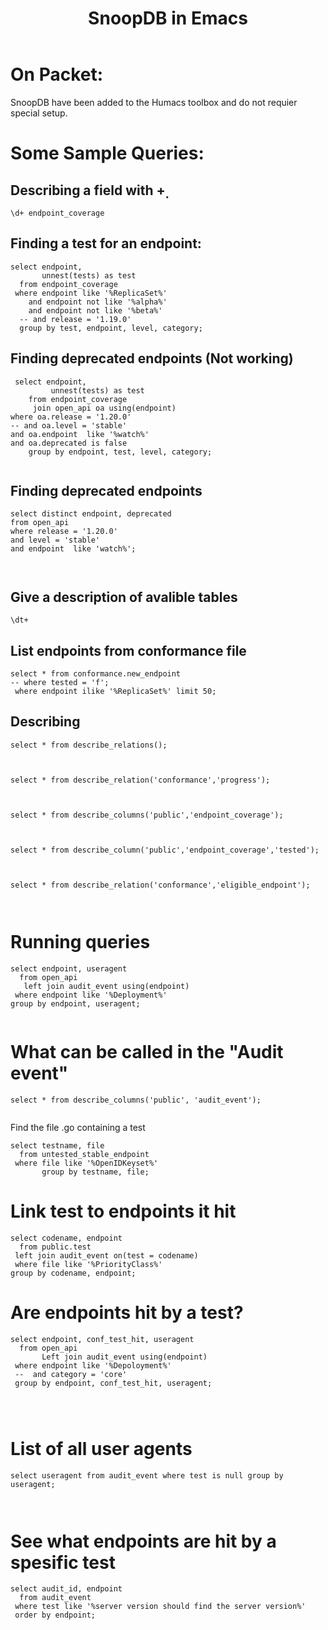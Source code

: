 
#+Title: SnoopDB in Emacs

* On Packet:
  SnoopDB have been added to the Humacs toolbox and do not requier special setup.

* Some Sample Queries:
**  Describing a field with \d+

 #+BEGIN_SRC sql-mode
\d+ endpoint_coverage
 #+END_SRC



** Finding a test for an endpoint:
 #+begin_src sql-mode
   select endpoint,
          unnest(tests) as test
     from endpoint_coverage
    where endpoint like '%ReplicaSet%'
       and endpoint not like '%alpha%'
       and endpoint not like '%beta%'
     -- and release = '1.19.0'
     group by test, endpoint, level, category;
#+end_src

#+RESULTS:
#+begin_SRC example
                  endpoint                  |                                                                              test
--------------------------------------------+----------------------------------------------------------------------------------------------------------------------------------------------------------------
 listAppsV1NamespacedReplicaSet             |
 listAppsV1NamespacedReplicaSet             | [sig-api-machinery] AdmissionWebhook [Privileged:ClusterAdmin] listing mutating webhooks should work [Conformance]
 listAppsV1NamespacedReplicaSet             | [sig-api-machinery] AdmissionWebhook [Privileged:ClusterAdmin] listing validating webhooks should work [Conformance]
 listAppsV1NamespacedReplicaSet             | [sig-api-machinery] AdmissionWebhook [Privileged:ClusterAdmin] patching/updating a mutating webhook should work [Conformance]
 listAppsV1NamespacedReplicaSet             | [sig-api-machinery] AdmissionWebhook [Privileged:ClusterAdmin] patching/updating a validating webhook should work [Conformance]
 listAppsV1NamespacedReplicaSet             | [sig-api-machinery] AdmissionWebhook [Privileged:ClusterAdmin] should be able to deny attaching pod [Conformance]
 listAppsV1NamespacedReplicaSet             | [sig-api-machinery] AdmissionWebhook [Privileged:ClusterAdmin] should be able to deny custom resource creation, update and deletion [Conformance]
 listAppsV1NamespacedReplicaSet             | [sig-api-machinery] AdmissionWebhook [Privileged:ClusterAdmin] should be able to deny pod and configmap creation [Conformance]
 listAppsV1NamespacedReplicaSet             | [sig-api-machinery] AdmissionWebhook [Privileged:ClusterAdmin] should deny crd creation [Conformance]
 listAppsV1NamespacedReplicaSet             | [sig-api-machinery] AdmissionWebhook [Privileged:ClusterAdmin] should honor timeout [Conformance]
 listAppsV1NamespacedReplicaSet             | [sig-api-machinery] AdmissionWebhook [Privileged:ClusterAdmin] should include webhook resources in discovery documents [Conformance]
 listAppsV1NamespacedReplicaSet             | [sig-api-machinery] AdmissionWebhook [Privileged:ClusterAdmin] should mutate configmap [Conformance]
 listAppsV1NamespacedReplicaSet             | [sig-api-machinery] AdmissionWebhook [Privileged:ClusterAdmin] should mutate custom resource [Conformance]
 listAppsV1NamespacedReplicaSet             | [sig-api-machinery] AdmissionWebhook [Privileged:ClusterAdmin] should mutate custom resource with different stored version [Conformance]
 listAppsV1NamespacedReplicaSet             | [sig-api-machinery] AdmissionWebhook [Privileged:ClusterAdmin] should mutate custom resource with pruning [Conformance]
 listAppsV1NamespacedReplicaSet             | [sig-api-machinery] AdmissionWebhook [Privileged:ClusterAdmin] should mutate pod and apply defaults after mutation [Conformance]
 listAppsV1NamespacedReplicaSet             | [sig-api-machinery] AdmissionWebhook [Privileged:ClusterAdmin] should not be able to mutate or prevent deletion of webhook configuration objects [Conformance]
 listAppsV1NamespacedReplicaSet             | [sig-api-machinery] AdmissionWebhook [Privileged:ClusterAdmin] should unconditionally reject operations on fail closed webhook [Conformance]
 listAppsV1NamespacedReplicaSet             | [sig-api-machinery] Aggregator Should be able to support the 1.17 Sample API Server using the current Aggregator [Conformance]
 listAppsV1NamespacedReplicaSet             | [sig-api-machinery] CustomResourceConversionWebhook [Privileged:ClusterAdmin] should be able to convert a non homogeneous list of CRs [Conformance]
 listAppsV1NamespacedReplicaSet             | [sig-api-machinery] CustomResourceConversionWebhook [Privileged:ClusterAdmin] should be able to convert from CR v1 to CR v2 [Conformance]
 listAppsV1NamespacedReplicaSet             | [sig-api-machinery] Garbage collector should delete RS created by deployment when not orphaning [Conformance]
 listAppsV1NamespacedReplicaSet             | [sig-api-machinery] Garbage collector should orphan RS created by deployment when deleteOptions.PropagationPolicy is Orphan [Conformance]
 readAppsV1NamespacedReplicaSet             | [sig-api-machinery] Garbage collector should orphan RS created by deployment when deleteOptions.PropagationPolicy is Orphan [Conformance]
 createAppsV1NamespacedReplicaSet           | [sig-api-machinery] ResourceQuota should create a ResourceQuota and capture the life of a replica set. [Conformance]
 deleteAppsV1NamespacedReplicaSet           | [sig-api-machinery] ResourceQuota should create a ResourceQuota and capture the life of a replica set. [Conformance]
 listAppsV1NamespacedReplicaSet             | [sig-apps] Deployment deployment reaping should cascade to its replica sets and pods
 createAppsV1NamespacedReplicaSet           | [sig-apps] Deployment deployment should delete old replica sets [Conformance]
 listAppsV1NamespacedReplicaSet             | [sig-apps] Deployment deployment should delete old replica sets [Conformance]
 listAppsV1NamespacedReplicaSet             | [sig-apps] Deployment Deployment should have a working scale subresource [Conformance]
 listAppsV1NamespacedReplicaSet             | [sig-apps] Deployment deployment should support proportional scaling [Conformance]
 readAppsV1NamespacedReplicaSet             | [sig-apps] Deployment deployment should support proportional scaling [Conformance]
 createAppsV1NamespacedReplicaSet           | [sig-apps] Deployment deployment should support rollover [Conformance]
 listAppsV1NamespacedReplicaSet             | [sig-apps] Deployment deployment should support rollover [Conformance]
 readAppsV1NamespacedReplicaSet             | [sig-apps] Deployment deployment should support rollover [Conformance]
 listAppsV1NamespacedReplicaSet             | [sig-apps] Deployment iterative rollouts should eventually progress
 listAppsV1NamespacedReplicaSet             | [sig-apps] Deployment RecreateDeployment should delete old pods and create new ones [Conformance]
 createAppsV1NamespacedReplicaSet           | [sig-apps] Deployment RollingUpdateDeployment should delete old pods and create new ones [Conformance]
 listAppsV1NamespacedReplicaSet             | [sig-apps] Deployment RollingUpdateDeployment should delete old pods and create new ones [Conformance]
 listAppsV1NamespacedReplicaSet             | [sig-apps] Deployment should not disrupt a cloud load-balancer's connectivity during rollout
 listAppsV1NamespacedReplicaSet             | [sig-apps] Deployment should run the lifecycle of a Deployment [Conformance]
 listAppsV1NamespacedReplicaSet             | [sig-apps] Deployment test Deployment ReplicaSet orphaning and adoption regarding controllerRef
 createAppsV1NamespacedReplicaSet           | [sig-apps] DisruptionController evictions: enough pods, replicaSet, percentage => should allow an eviction
 createAppsV1NamespacedReplicaSet           | [sig-apps] DisruptionController evictions: maxUnavailable allow single eviction, percentage => should allow an eviction
 createAppsV1NamespacedReplicaSet           | [sig-apps] DisruptionController should block an eviction until the PDB is updated to allow it
 createAppsV1NamespacedReplicaSet           | [sig-apps] ReplicaSet ReplicaSet Replace and Patch tests
 patchAppsV1NamespacedReplicaSet            | [sig-apps] ReplicaSet ReplicaSet Replace and Patch tests
 readAppsV1NamespacedReplicaSet             | [sig-apps] ReplicaSet ReplicaSet Replace and Patch tests
 replaceAppsV1NamespacedReplicaSet          | [sig-apps] ReplicaSet ReplicaSet Replace and Patch tests
 createAppsV1NamespacedReplicaSet           | [sig-apps] ReplicaSet Replicaset should have a working scale subresource [Conformance]
 patchAppsV1NamespacedReplicaSetScale       | [sig-apps] ReplicaSet Replicaset should have a working scale subresource [Conformance]
 readAppsV1NamespacedReplicaSet             | [sig-apps] ReplicaSet Replicaset should have a working scale subresource [Conformance]
 readAppsV1NamespacedReplicaSetScale        | [sig-apps] ReplicaSet Replicaset should have a working scale subresource [Conformance]
 replaceAppsV1NamespacedReplicaSetScale     | [sig-apps] ReplicaSet Replicaset should have a working scale subresource [Conformance]
 createAppsV1NamespacedReplicaSet           | [sig-apps] ReplicaSet should adopt matching pods on creation and release no longer matching pods [Conformance]
 createAppsV1NamespacedReplicaSet           | [sig-apps] ReplicaSet should serve a basic image on each replica with a private image
 createAppsV1NamespacedReplicaSet           | [sig-apps] ReplicaSet should serve a basic image on each replica with a public image  [Conformance]
 createAppsV1NamespacedReplicaSet           | [sig-apps] ReplicaSet should surface a failure condition on a common issue like exceeded quota
 readAppsV1NamespacedReplicaSet             | [sig-apps] ReplicaSet should surface a failure condition on a common issue like exceeded quota
 replaceAppsV1NamespacedReplicaSet          | [sig-apps] ReplicaSet should surface a failure condition on a common issue like exceeded quota
 createAppsV1NamespacedReplicaSet           | [sig-scheduling] SchedulerPreemption [Serial] PreemptionExecutionPath runs ReplicaSets to verify preemption running path [Conformance]
 readAppsV1NamespacedReplicaSet             | [sig-scheduling] SchedulerPreemption [Serial] PreemptionExecutionPath runs ReplicaSets to verify preemption running path [Conformance]
 listAppsV1NamespacedReplicaSet             | [sig-storage] Mounted volume expand Should verify mounted devices can be resized
 createAppsV1NamespacedReplicaSet           |
 deleteAppsV1CollectionNamespacedReplicaSet |
 deleteAppsV1NamespacedReplicaSet           |
 listAppsV1NamespacedReplicaSet             |
 listAppsV1ReplicaSetForAllNamespaces       |
 patchAppsV1NamespacedReplicaSet            |
 patchAppsV1NamespacedReplicaSetScale       |
 patchAppsV1NamespacedReplicaSetStatus      |
 readAppsV1NamespacedReplicaSet             |
 readAppsV1NamespacedReplicaSetScale        |
 readAppsV1NamespacedReplicaSetStatus       |
 replaceAppsV1NamespacedReplicaSet          |
 replaceAppsV1NamespacedReplicaSetScale     |
 replaceAppsV1NamespacedReplicaSetStatus    |
 watchAppsV1NamespacedReplicaSet            |
 watchAppsV1NamespacedReplicaSetList        |
 watchAppsV1ReplicaSetListForAllNamespaces  |
(80 rows)

#+end_SRC






** Finding deprecated endpoints (Not working)


 #+begin_src sql-mode
 select endpoint,
         unnest(tests) as test
    from endpoint_coverage
     join open_api oa using(endpoint)
where oa.release = '1.20.0'
-- and oa.level = 'stable'
and oa.endpoint  like '%watch%'
and oa.deprecated is false
    group by endpoint, test, level, category;

#+end_src



** Finding deprecated endpoints
   
#+BEGIN_SRC sql-mode
select distinct endpoint, deprecated
from open_api
where release = '1.20.0'
and level = 'stable'
and endpoint  like 'watch%';


#+END_SRC




** Give a description of avalible tables
#+BEGIN_SRC sql-mode
\dt+
#+END_SRC

#+RESULTS:
#+begin_SRC example
                                              List of relations
 Schema |    Name     | Type  |  Owner   |  Size   |                       Description
--------+-------------+-------+----------+---------+----------------------------------------------------------
 public | audit_event | table | apisnoop | 867 MB  | every event from an e2e test run, or multiple test runs.
 public | open_api    | table | apisnoop | 5080 kB | endpoint details from openAPI spec
(2 rows)

#+end_SRC


** List endpoints from conformance file

#+begin_src sql-mode
select * from conformance.new_endpoint
-- where tested = 'f';
 where endpoint ilike '%ReplicaSet%' limit 50;
#+end_src

#+RESULTS:
#+begin_SRC example
                  endpoint                  | release | tested
--------------------------------------------+---------+--------
 replaceAppsV1NamespacedReplicaSetStatus    | 1.9.0   | f
 deleteAppsV1CollectionNamespacedReplicaSet | 1.9.0   | f
 listAppsV1ReplicaSetForAllNamespaces       | 1.9.0   | f
 patchAppsV1NamespacedReplicaSet            | 1.9.0   | f
 patchAppsV1NamespacedReplicaSetStatus      | 1.9.0   | f
 readAppsV1NamespacedReplicaSetStatus       | 1.9.0   | f
 replaceAppsV1NamespacedReplicaSet          | 1.9.0   | f
 createAppsV1NamespacedReplicaSet           | 1.9.0   | t
 readAppsV1NamespacedReplicaSet             | 1.9.0   | t
 deleteAppsV1NamespacedReplicaSet           | 1.9.0   | t
 listAppsV1NamespacedReplicaSet             | 1.9.0   | t
 readAppsV1NamespacedReplicaSetScale        | 1.9.0   | t
 replaceAppsV1NamespacedReplicaSetScale     | 1.9.0   | t
 patchAppsV1NamespacedReplicaSetScale       | 1.9.0   | t
(14 rows)

#+end_SRC



** Describing
#+begin_src sql-mode
select * from describe_relations();


#+end_src




#+begin_src sql-mode
select * from describe_relation('conformance','progress');


#+end_src



#+begin_src sql-mode
select * from describe_columns('public','endpoint_coverage');


#+end_src




#+begin_src sql-mode
select * from describe_column('public','endpoint_coverage','tested');


#+end_src



#+begin_src sql-mode
select * from describe_relation('conformance','eligible_endpoint');


#+end_src




* Running queries

#+begin_src sql-mode
  select endpoint, useragent
    from open_api
     left join audit_event using(endpoint)
   where endpoint like '%Deployment%'
  group by endpoint, useragent;

#+end_src

#+RESULTS:
#+begin_SRC example
                          endpoint                           |                                                                                                      useragent
-------------------------------------------------------------+---------------------------------------------------------------------------------------------------------------------------------------------------------------------------------------------------------------------
 createAppsV1beta1NamespacedDeployment                       |
 createAppsV1beta1NamespacedDeploymentRollback               |
 createAppsV1beta1NamespacedDeploymentRollbackRollback       |
 createAppsV1beta2NamespacedDeployment                       |
 createAppsV1NamespacedDeployment                            | e2e.test/v1.21.0 (linux/amd64) kubernetes/5901225 -- [sig-api-machinery] AdmissionWebhook [Privileged:ClusterAdmin] listing mutating webhooks should work [Conformance]
 createAppsV1NamespacedDeployment                            | e2e.test/v1.21.0 (linux/amd64) kubernetes/5901225 -- [sig-api-machinery] AdmissionWebhook [Privileged:ClusterAdmin] listing validating webhooks should work [Conformance]
 createAppsV1NamespacedDeployment                            | e2e.test/v1.21.0 (linux/amd64) kubernetes/5901225 -- [sig-api-machinery] AdmissionWebhook [Privileged:ClusterAdmin] patching/updating a mutating webhook should work [Conformance]
 createAppsV1NamespacedDeployment                            | e2e.test/v1.21.0 (linux/amd64) kubernetes/5901225 -- [sig-api-machinery] AdmissionWebhook [Privileged:ClusterAdmin] patching/updating a validating webhook should work [Conformance]
 createAppsV1NamespacedDeployment                            | e2e.test/v1.21.0 (linux/amd64) kubernetes/5901225 -- [sig-api-machinery] AdmissionWebhook [Privileged:ClusterAdmin] should be able to deny attaching pod [Conformance]
 createAppsV1NamespacedDeployment                            | e2e.test/v1.21.0 (linux/amd64) kubernetes/5901225 -- [sig-api-machinery] AdmissionWebhook [Privileged:ClusterAdmin] should be able to deny custom resource creation, update and deletion [Conformance]
 createAppsV1NamespacedDeployment                            | e2e.test/v1.21.0 (linux/amd64) kubernetes/5901225 -- [sig-api-machinery] AdmissionWebhook [Privileged:ClusterAdmin] should be able to deny pod and configmap creation [Conformance]
 createAppsV1NamespacedDeployment                            | e2e.test/v1.21.0 (linux/amd64) kubernetes/5901225 -- [sig-api-machinery] AdmissionWebhook [Privileged:ClusterAdmin] should deny crd creation [Conformance]
 createAppsV1NamespacedDeployment                            | e2e.test/v1.21.0 (linux/amd64) kubernetes/5901225 -- [sig-api-machinery] AdmissionWebhook [Privileged:ClusterAdmin] should honor timeout [Conformance]
 createAppsV1NamespacedDeployment                            | e2e.test/v1.21.0 (linux/amd64) kubernetes/5901225 -- [sig-api-machinery] AdmissionWebhook [Privileged:ClusterAdmin] should include webhook resources in discovery documents [Conformance]
 createAppsV1NamespacedDeployment                            | e2e.test/v1.21.0 (linux/amd64) kubernetes/5901225 -- [sig-api-machinery] AdmissionWebhook [Privileged:ClusterAdmin] should mutate configmap [Conformance]
 createAppsV1NamespacedDeployment                            | e2e.test/v1.21.0 (linux/amd64) kubernetes/5901225 -- [sig-api-machinery] AdmissionWebhook [Privileged:ClusterAdmin] should mutate custom resource [Conformance]
 createAppsV1NamespacedDeployment                            | e2e.test/v1.21.0 (linux/amd64) kubernetes/5901225 -- [sig-api-machinery] AdmissionWebhook [Privileged:ClusterAdmin] should mutate custom resource with different stored version [Conformance]
 createAppsV1NamespacedDeployment                            | e2e.test/v1.21.0 (linux/amd64) kubernetes/5901225 -- [sig-api-machinery] AdmissionWebhook [Privileged:ClusterAdmin] should mutate custom resource with pruning [Conformance]
 createAppsV1NamespacedDeployment                            | e2e.test/v1.21.0 (linux/amd64) kubernetes/5901225 -- [sig-api-machinery] AdmissionWebhook [Privileged:ClusterAdmin] should mutate pod and apply defaults after mutation [Conformance]
 createAppsV1NamespacedDeployment                            | e2e.test/v1.21.0 (linux/amd64) kubernetes/5901225 -- [sig-api-machinery] AdmissionWebhook [Privileged:ClusterAdmin] should not be able to mutate or prevent deletion of webhook configuration objects [Conformance]
 createAppsV1NamespacedDeployment                            | e2e.test/v1.21.0 (linux/amd64) kubernetes/5901225 -- [sig-api-machinery] AdmissionWebhook [Privileged:ClusterAdmin] should unconditionally reject operations on fail closed webhook [Conformance]
 createAppsV1NamespacedDeployment                            | e2e.test/v1.21.0 (linux/amd64) kubernetes/5901225 -- [sig-api-machinery] Aggregator Should be able to support the 1.17 Sample API Server using the current Aggregator [Conformance]
 createAppsV1NamespacedDeployment                            | e2e.test/v1.21.0 (linux/amd64) kubernetes/5901225 -- [sig-api-machinery] CustomResourceConversionWebhook [Privileged:ClusterAdmin] should be able to convert a non homogeneous list of CRs [Conformance]
 createAppsV1NamespacedDeployment                            | e2e.test/v1.21.0 (linux/amd64) kubernetes/5901225 -- [sig-api-machinery] CustomResourceConversionWebhook [Privileged:ClusterAdmin] should be able to convert from CR v1 to CR v2 [Conformance]
 createAppsV1NamespacedDeployment                            | e2e.test/v1.21.0 (linux/amd64) kubernetes/5901225 -- [sig-api-machinery] Garbage collector should delete RS created by deployment when not orphaning [Conformance]
 createAppsV1NamespacedDeployment                            | e2e.test/v1.21.0 (linux/amd64) kubernetes/5901225 -- [sig-api-machinery] Garbage collector should orphan RS created by deployment when deleteOptions.PropagationPolicy is Orphan [Conformance]
 createAppsV1NamespacedDeployment                            | e2e.test/v1.21.0 (linux/amd64) kubernetes/5901225 -- [sig-apps] Deployment deployment reaping should cascade to its replica sets and pods
 createAppsV1NamespacedDeployment                            | e2e.test/v1.21.0 (linux/amd64) kubernetes/5901225 -- [sig-apps] Deployment deployment should delete old replica sets [Conformance]
 createAppsV1NamespacedDeployment                            | e2e.test/v1.21.0 (linux/amd64) kubernetes/5901225 -- [sig-apps] Deployment Deployment should have a working scale subresource [Conformance]
 createAppsV1NamespacedDeployment                            | e2e.test/v1.21.0 (linux/amd64) kubernetes/5901225 -- [sig-apps] Deployment deployment should support proportional scaling [Conformance]
 createAppsV1NamespacedDeployment                            | e2e.test/v1.21.0 (linux/amd64) kubernetes/5901225 -- [sig-apps] Deployment deployment should support rollover [Conformance]
 createAppsV1NamespacedDeployment                            | e2e.test/v1.21.0 (linux/amd64) kubernetes/5901225 -- [sig-apps] Deployment iterative rollouts should eventually progress
 createAppsV1NamespacedDeployment                            | e2e.test/v1.21.0 (linux/amd64) kubernetes/5901225 -- [sig-apps] Deployment RecreateDeployment should delete old pods and create new ones [Conformance]
 createAppsV1NamespacedDeployment                            | e2e.test/v1.21.0 (linux/amd64) kubernetes/5901225 -- [sig-apps] Deployment RollingUpdateDeployment should delete old pods and create new ones [Conformance]
 createAppsV1NamespacedDeployment                            | e2e.test/v1.21.0 (linux/amd64) kubernetes/5901225 -- [sig-apps] Deployment should not disrupt a cloud load-balancer's connectivity during rollout
 createAppsV1NamespacedDeployment                            | e2e.test/v1.21.0 (linux/amd64) kubernetes/5901225 -- [sig-apps] Deployment should run the lifecycle of a Deployment [Conformance]
 createAppsV1NamespacedDeployment                            | e2e.test/v1.21.0 (linux/amd64) kubernetes/5901225 -- [sig-apps] Deployment test Deployment ReplicaSet orphaning and adoption regarding controllerRef
 createAppsV1NamespacedDeployment                            | e2e.test/v1.21.0 (linux/amd64) kubernetes/5901225 -- [sig-network] Services should preserve source pod IP for traffic thru service cluster IP [LinuxOnly]
 createAppsV1NamespacedDeployment                            | e2e.test/v1.21.0 (linux/amd64) kubernetes/5901225 -- [sig-storage] Mounted volume expand Should verify mounted devices can be resized
 createAppsV1NamespacedDeployment                            | e2e.test/v1.21.0 (linux/amd64) kubernetes/90851a0 -- [sig-api-machinery] AdmissionWebhook [Privileged:ClusterAdmin] listing mutating webhooks should work [Conformance]
 createAppsV1NamespacedDeployment                            | e2e.test/v1.21.0 (linux/amd64) kubernetes/90851a0 -- [sig-api-machinery] AdmissionWebhook [Privileged:ClusterAdmin] listing validating webhooks should work [Conformance]
 createAppsV1NamespacedDeployment                            | e2e.test/v1.21.0 (linux/amd64) kubernetes/90851a0 -- [sig-api-machinery] AdmissionWebhook [Privileged:ClusterAdmin] patching/updating a mutating webhook should work [Conformance]
 createAppsV1NamespacedDeployment                            | e2e.test/v1.21.0 (linux/amd64) kubernetes/90851a0 -- [sig-api-machinery] AdmissionWebhook [Privileged:ClusterAdmin] patching/updating a validating webhook should work [Conformance]
 createAppsV1NamespacedDeployment                            | e2e.test/v1.21.0 (linux/amd64) kubernetes/90851a0 -- [sig-api-machinery] AdmissionWebhook [Privileged:ClusterAdmin] should be able to deny attaching pod [Conformance]
 createAppsV1NamespacedDeployment                            | e2e.test/v1.21.0 (linux/amd64) kubernetes/90851a0 -- [sig-api-machinery] AdmissionWebhook [Privileged:ClusterAdmin] should be able to deny custom resource creation, update and deletion [Conformance]
 createAppsV1NamespacedDeployment                            | e2e.test/v1.21.0 (linux/amd64) kubernetes/90851a0 -- [sig-api-machinery] AdmissionWebhook [Privileged:ClusterAdmin] should be able to deny pod and configmap creation [Conformance]
 createAppsV1NamespacedDeployment                            | e2e.test/v1.21.0 (linux/amd64) kubernetes/90851a0 -- [sig-api-machinery] AdmissionWebhook [Privileged:ClusterAdmin] should deny crd creation [Conformance]
 createAppsV1NamespacedDeployment                            | e2e.test/v1.21.0 (linux/amd64) kubernetes/90851a0 -- [sig-api-machinery] AdmissionWebhook [Privileged:ClusterAdmin] should honor timeout [Conformance]
 createAppsV1NamespacedDeployment                            | e2e.test/v1.21.0 (linux/amd64) kubernetes/90851a0 -- [sig-api-machinery] AdmissionWebhook [Privileged:ClusterAdmin] should include webhook resources in discovery documents [Conformance]
 createAppsV1NamespacedDeployment                            | e2e.test/v1.21.0 (linux/amd64) kubernetes/90851a0 -- [sig-api-machinery] AdmissionWebhook [Privileged:ClusterAdmin] should mutate configmap [Conformance]
 createAppsV1NamespacedDeployment                            | e2e.test/v1.21.0 (linux/amd64) kubernetes/90851a0 -- [sig-api-machinery] AdmissionWebhook [Privileged:ClusterAdmin] should mutate custom resource [Conformance]
 createAppsV1NamespacedDeployment                            | e2e.test/v1.21.0 (linux/amd64) kubernetes/90851a0 -- [sig-api-machinery] AdmissionWebhook [Privileged:ClusterAdmin] should mutate custom resource with different stored version [Conformance]
 createAppsV1NamespacedDeployment                            | e2e.test/v1.21.0 (linux/amd64) kubernetes/90851a0 -- [sig-api-machinery] AdmissionWebhook [Privileged:ClusterAdmin] should mutate custom resource with pruning [Conformance]
 createAppsV1NamespacedDeployment                            | e2e.test/v1.21.0 (linux/amd64) kubernetes/90851a0 -- [sig-api-machinery] AdmissionWebhook [Privileged:ClusterAdmin] should mutate pod and apply defaults after mutation [Conformance]
 createAppsV1NamespacedDeployment                            | e2e.test/v1.21.0 (linux/amd64) kubernetes/90851a0 -- [sig-api-machinery] AdmissionWebhook [Privileged:ClusterAdmin] should not be able to mutate or prevent deletion of webhook configuration objects [Conformance]
 createAppsV1NamespacedDeployment                            | e2e.test/v1.21.0 (linux/amd64) kubernetes/90851a0 -- [sig-api-machinery] AdmissionWebhook [Privileged:ClusterAdmin] should unconditionally reject operations on fail closed webhook [Conformance]
 createAppsV1NamespacedDeployment                            | e2e.test/v1.21.0 (linux/amd64) kubernetes/90851a0 -- [sig-api-machinery] Aggregator Should be able to support the 1.17 Sample API Server using the current Aggregator [Conformance]
 createAppsV1NamespacedDeployment                            | e2e.test/v1.21.0 (linux/amd64) kubernetes/90851a0 -- [sig-api-machinery] CustomResourceConversionWebhook [Privileged:ClusterAdmin] should be able to convert a non homogeneous list of CRs [Conformance]
 createAppsV1NamespacedDeployment                            | e2e.test/v1.21.0 (linux/amd64) kubernetes/90851a0 -- [sig-api-machinery] CustomResourceConversionWebhook [Privileged:ClusterAdmin] should be able to convert from CR v1 to CR v2 [Conformance]
 createAppsV1NamespacedDeployment                            | e2e.test/v1.21.0 (linux/amd64) kubernetes/90851a0 -- [sig-api-machinery] Garbage collector should delete RS created by deployment when not orphaning [Conformance]
 createAppsV1NamespacedDeployment                            | e2e.test/v1.21.0 (linux/amd64) kubernetes/90851a0 -- [sig-api-machinery] Garbage collector should orphan RS created by deployment when deleteOptions.PropagationPolicy is Orphan [Conformance]
 createAppsV1NamespacedDeployment                            | e2e.test/v1.21.0 (linux/amd64) kubernetes/90851a0 -- [sig-apps] Deployment deployment should delete old replica sets [Conformance]
 createAppsV1NamespacedDeployment                            | e2e.test/v1.21.0 (linux/amd64) kubernetes/90851a0 -- [sig-apps] Deployment Deployment should have a working scale subresource [Conformance]
 createAppsV1NamespacedDeployment                            | e2e.test/v1.21.0 (linux/amd64) kubernetes/90851a0 -- [sig-apps] Deployment deployment should support proportional scaling [Conformance]
 createAppsV1NamespacedDeployment                            | e2e.test/v1.21.0 (linux/amd64) kubernetes/90851a0 -- [sig-apps] Deployment deployment should support rollover [Conformance]
 createAppsV1NamespacedDeployment                            | e2e.test/v1.21.0 (linux/amd64) kubernetes/90851a0 -- [sig-apps] Deployment RecreateDeployment should delete old pods and create new ones [Conformance]
 createAppsV1NamespacedDeployment                            | e2e.test/v1.21.0 (linux/amd64) kubernetes/90851a0 -- [sig-apps] Deployment RollingUpdateDeployment should delete old pods and create new ones [Conformance]
 createAppsV1NamespacedDeployment                            | e2e.test/v1.21.0 (linux/amd64) kubernetes/90851a0 -- [sig-apps] Deployment should run the lifecycle of a Deployment [Conformance]
 createAppsV1NamespacedDeployment                            | kubeadm/v1.21.0 (linux/amd64) kubernetes/5901225
 createAppsV1NamespacedDeployment                            | kubectl/v1.20.2 (linux/amd64) kubernetes/faecb19
 createAppsV1NamespacedDeployment                            | kubectl/v1.21.0 (linux/amd64) kubernetes/5901225
 createAppsV1NamespacedDeployment                            | kubectl/v1.21.0 (linux/amd64) kubernetes/90851a0
 createExtensionsV1beta1NamespacedDeployment                 |
 createExtensionsV1beta1NamespacedDeploymentRollback         |
 createExtensionsV1beta1NamespacedDeploymentRollbackRollback |
 deleteAppsV1beta1CollectionNamespacedDeployment             |
 deleteAppsV1beta1NamespacedDeployment                       |
 deleteAppsV1beta2CollectionNamespacedDeployment             |
 deleteAppsV1beta2NamespacedDeployment                       |
 deleteAppsV1CollectionNamespacedDeployment                  | e2e.test/v1.21.0 (linux/amd64) kubernetes/5901225 -- [sig-apps] Deployment should run the lifecycle of a Deployment [Conformance]
 deleteAppsV1CollectionNamespacedDeployment                  | e2e.test/v1.21.0 (linux/amd64) kubernetes/90851a0 -- [sig-apps] Deployment should run the lifecycle of a Deployment [Conformance]
 deleteAppsV1CollectionNamespacedDeployment                  | kube-controller-manager/v1.21.0 (linux/amd64) kubernetes/5901225/system:serviceaccount:kube-system:namespace-controller
 deleteAppsV1CollectionNamespacedDeployment                  | kube-controller-manager/v1.21.0 (linux/amd64) kubernetes/90851a0/system:serviceaccount:kube-system:namespace-controller
 deleteAppsV1NamespacedDeployment                            | e2e.test/v1.21.0 (linux/amd64) kubernetes/5901225 -- [sig-api-machinery] AdmissionWebhook [Privileged:ClusterAdmin] listing mutating webhooks should work [Conformance]
 deleteAppsV1NamespacedDeployment                            | e2e.test/v1.21.0 (linux/amd64) kubernetes/5901225 -- [sig-api-machinery] AdmissionWebhook [Privileged:ClusterAdmin] listing validating webhooks should work [Conformance]
 deleteAppsV1NamespacedDeployment                            | e2e.test/v1.21.0 (linux/amd64) kubernetes/5901225 -- [sig-api-machinery] AdmissionWebhook [Privileged:ClusterAdmin] patching/updating a mutating webhook should work [Conformance]
 deleteAppsV1NamespacedDeployment                            | e2e.test/v1.21.0 (linux/amd64) kubernetes/5901225 -- [sig-api-machinery] AdmissionWebhook [Privileged:ClusterAdmin] patching/updating a validating webhook should work [Conformance]
 deleteAppsV1NamespacedDeployment                            | e2e.test/v1.21.0 (linux/amd64) kubernetes/5901225 -- [sig-api-machinery] AdmissionWebhook [Privileged:ClusterAdmin] should be able to deny attaching pod [Conformance]
 deleteAppsV1NamespacedDeployment                            | e2e.test/v1.21.0 (linux/amd64) kubernetes/5901225 -- [sig-api-machinery] AdmissionWebhook [Privileged:ClusterAdmin] should be able to deny custom resource creation, update and deletion [Conformance]
 deleteAppsV1NamespacedDeployment                            | e2e.test/v1.21.0 (linux/amd64) kubernetes/5901225 -- [sig-api-machinery] AdmissionWebhook [Privileged:ClusterAdmin] should be able to deny pod and configmap creation [Conformance]
 deleteAppsV1NamespacedDeployment                            | e2e.test/v1.21.0 (linux/amd64) kubernetes/5901225 -- [sig-api-machinery] AdmissionWebhook [Privileged:ClusterAdmin] should deny crd creation [Conformance]
 deleteAppsV1NamespacedDeployment                            | e2e.test/v1.21.0 (linux/amd64) kubernetes/5901225 -- [sig-api-machinery] AdmissionWebhook [Privileged:ClusterAdmin] should honor timeout [Conformance]
 deleteAppsV1NamespacedDeployment                            | e2e.test/v1.21.0 (linux/amd64) kubernetes/5901225 -- [sig-api-machinery] AdmissionWebhook [Privileged:ClusterAdmin] should include webhook resources in discovery documents [Conformance]
 deleteAppsV1NamespacedDeployment                            | e2e.test/v1.21.0 (linux/amd64) kubernetes/5901225 -- [sig-api-machinery] AdmissionWebhook [Privileged:ClusterAdmin] should mutate configmap [Conformance]
 deleteAppsV1NamespacedDeployment                            | e2e.test/v1.21.0 (linux/amd64) kubernetes/5901225 -- [sig-api-machinery] AdmissionWebhook [Privileged:ClusterAdmin] should mutate custom resource [Conformance]
 deleteAppsV1NamespacedDeployment                            | e2e.test/v1.21.0 (linux/amd64) kubernetes/5901225 -- [sig-api-machinery] AdmissionWebhook [Privileged:ClusterAdmin] should mutate custom resource with different stored version [Conformance]
 deleteAppsV1NamespacedDeployment                            | e2e.test/v1.21.0 (linux/amd64) kubernetes/5901225 -- [sig-api-machinery] AdmissionWebhook [Privileged:ClusterAdmin] should mutate custom resource with pruning [Conformance]
 deleteAppsV1NamespacedDeployment                            | e2e.test/v1.21.0 (linux/amd64) kubernetes/5901225 -- [sig-api-machinery] AdmissionWebhook [Privileged:ClusterAdmin] should mutate pod and apply defaults after mutation [Conformance]
 deleteAppsV1NamespacedDeployment                            | e2e.test/v1.21.0 (linux/amd64) kubernetes/5901225 -- [sig-api-machinery] AdmissionWebhook [Privileged:ClusterAdmin] should not be able to mutate or prevent deletion of webhook configuration objects [Conformance]
 deleteAppsV1NamespacedDeployment                            | e2e.test/v1.21.0 (linux/amd64) kubernetes/5901225 -- [sig-api-machinery] AdmissionWebhook [Privileged:ClusterAdmin] should unconditionally reject operations on fail closed webhook [Conformance]
 deleteAppsV1NamespacedDeployment                            | e2e.test/v1.21.0 (linux/amd64) kubernetes/5901225 -- [sig-api-machinery] Aggregator Should be able to support the 1.17 Sample API Server using the current Aggregator [Conformance]
 deleteAppsV1NamespacedDeployment                            | e2e.test/v1.21.0 (linux/amd64) kubernetes/5901225 -- [sig-api-machinery] CustomResourceConversionWebhook [Privileged:ClusterAdmin] should be able to convert a non homogeneous list of CRs [Conformance]
 deleteAppsV1NamespacedDeployment                            | e2e.test/v1.21.0 (linux/amd64) kubernetes/5901225 -- [sig-api-machinery] CustomResourceConversionWebhook [Privileged:ClusterAdmin] should be able to convert from CR v1 to CR v2 [Conformance]
 deleteAppsV1NamespacedDeployment                            | e2e.test/v1.21.0 (linux/amd64) kubernetes/5901225 -- [sig-api-machinery] Garbage collector should delete RS created by deployment when not orphaning [Conformance]
 deleteAppsV1NamespacedDeployment                            | e2e.test/v1.21.0 (linux/amd64) kubernetes/5901225 -- [sig-api-machinery] Garbage collector should orphan RS created by deployment when deleteOptions.PropagationPolicy is Orphan [Conformance]
 deleteAppsV1NamespacedDeployment                            | e2e.test/v1.21.0 (linux/amd64) kubernetes/5901225 -- [sig-apps] Deployment deployment reaping should cascade to its replica sets and pods
 deleteAppsV1NamespacedDeployment                            | e2e.test/v1.21.0 (linux/amd64) kubernetes/5901225 -- [sig-apps] Deployment test Deployment ReplicaSet orphaning and adoption regarding controllerRef
 deleteAppsV1NamespacedDeployment                            | e2e.test/v1.21.0 (linux/amd64) kubernetes/5901225 -- [sig-network] Services should preserve source pod IP for traffic thru service cluster IP [LinuxOnly]
 deleteAppsV1NamespacedDeployment                            | e2e.test/v1.21.0 (linux/amd64) kubernetes/5901225 -- [sig-storage] Mounted volume expand Should verify mounted devices can be resized
 deleteAppsV1NamespacedDeployment                            | e2e.test/v1.21.0 (linux/amd64) kubernetes/90851a0 -- [sig-api-machinery] AdmissionWebhook [Privileged:ClusterAdmin] listing mutating webhooks should work [Conformance]
 deleteAppsV1NamespacedDeployment                            | e2e.test/v1.21.0 (linux/amd64) kubernetes/90851a0 -- [sig-api-machinery] AdmissionWebhook [Privileged:ClusterAdmin] listing validating webhooks should work [Conformance]
 deleteAppsV1NamespacedDeployment                            | e2e.test/v1.21.0 (linux/amd64) kubernetes/90851a0 -- [sig-api-machinery] AdmissionWebhook [Privileged:ClusterAdmin] patching/updating a mutating webhook should work [Conformance]
 deleteAppsV1NamespacedDeployment                            | e2e.test/v1.21.0 (linux/amd64) kubernetes/90851a0 -- [sig-api-machinery] AdmissionWebhook [Privileged:ClusterAdmin] patching/updating a validating webhook should work [Conformance]
 deleteAppsV1NamespacedDeployment                            | e2e.test/v1.21.0 (linux/amd64) kubernetes/90851a0 -- [sig-api-machinery] AdmissionWebhook [Privileged:ClusterAdmin] should be able to deny attaching pod [Conformance]
 deleteAppsV1NamespacedDeployment                            | e2e.test/v1.21.0 (linux/amd64) kubernetes/90851a0 -- [sig-api-machinery] AdmissionWebhook [Privileged:ClusterAdmin] should be able to deny custom resource creation, update and deletion [Conformance]
 deleteAppsV1NamespacedDeployment                            | e2e.test/v1.21.0 (linux/amd64) kubernetes/90851a0 -- [sig-api-machinery] AdmissionWebhook [Privileged:ClusterAdmin] should be able to deny pod and configmap creation [Conformance]
 deleteAppsV1NamespacedDeployment                            | e2e.test/v1.21.0 (linux/amd64) kubernetes/90851a0 -- [sig-api-machinery] AdmissionWebhook [Privileged:ClusterAdmin] should deny crd creation [Conformance]
 deleteAppsV1NamespacedDeployment                            | e2e.test/v1.21.0 (linux/amd64) kubernetes/90851a0 -- [sig-api-machinery] AdmissionWebhook [Privileged:ClusterAdmin] should honor timeout [Conformance]
 deleteAppsV1NamespacedDeployment                            | e2e.test/v1.21.0 (linux/amd64) kubernetes/90851a0 -- [sig-api-machinery] AdmissionWebhook [Privileged:ClusterAdmin] should include webhook resources in discovery documents [Conformance]
 deleteAppsV1NamespacedDeployment                            | e2e.test/v1.21.0 (linux/amd64) kubernetes/90851a0 -- [sig-api-machinery] AdmissionWebhook [Privileged:ClusterAdmin] should mutate configmap [Conformance]
 deleteAppsV1NamespacedDeployment                            | e2e.test/v1.21.0 (linux/amd64) kubernetes/90851a0 -- [sig-api-machinery] AdmissionWebhook [Privileged:ClusterAdmin] should mutate custom resource [Conformance]
 deleteAppsV1NamespacedDeployment                            | e2e.test/v1.21.0 (linux/amd64) kubernetes/90851a0 -- [sig-api-machinery] AdmissionWebhook [Privileged:ClusterAdmin] should mutate custom resource with different stored version [Conformance]
 deleteAppsV1NamespacedDeployment                            | e2e.test/v1.21.0 (linux/amd64) kubernetes/90851a0 -- [sig-api-machinery] AdmissionWebhook [Privileged:ClusterAdmin] should mutate custom resource with pruning [Conformance]
 deleteAppsV1NamespacedDeployment                            | e2e.test/v1.21.0 (linux/amd64) kubernetes/90851a0 -- [sig-api-machinery] AdmissionWebhook [Privileged:ClusterAdmin] should mutate pod and apply defaults after mutation [Conformance]
 deleteAppsV1NamespacedDeployment                            | e2e.test/v1.21.0 (linux/amd64) kubernetes/90851a0 -- [sig-api-machinery] AdmissionWebhook [Privileged:ClusterAdmin] should not be able to mutate or prevent deletion of webhook configuration objects [Conformance]
 deleteAppsV1NamespacedDeployment                            | e2e.test/v1.21.0 (linux/amd64) kubernetes/90851a0 -- [sig-api-machinery] AdmissionWebhook [Privileged:ClusterAdmin] should unconditionally reject operations on fail closed webhook [Conformance]
 deleteAppsV1NamespacedDeployment                            | e2e.test/v1.21.0 (linux/amd64) kubernetes/90851a0 -- [sig-api-machinery] Aggregator Should be able to support the 1.17 Sample API Server using the current Aggregator [Conformance]
 deleteAppsV1NamespacedDeployment                            | e2e.test/v1.21.0 (linux/amd64) kubernetes/90851a0 -- [sig-api-machinery] CustomResourceConversionWebhook [Privileged:ClusterAdmin] should be able to convert a non homogeneous list of CRs [Conformance]
 deleteAppsV1NamespacedDeployment                            | e2e.test/v1.21.0 (linux/amd64) kubernetes/90851a0 -- [sig-api-machinery] CustomResourceConversionWebhook [Privileged:ClusterAdmin] should be able to convert from CR v1 to CR v2 [Conformance]
 deleteAppsV1NamespacedDeployment                            | e2e.test/v1.21.0 (linux/amd64) kubernetes/90851a0 -- [sig-api-machinery] Garbage collector should delete RS created by deployment when not orphaning [Conformance]
 deleteAppsV1NamespacedDeployment                            | e2e.test/v1.21.0 (linux/amd64) kubernetes/90851a0 -- [sig-api-machinery] Garbage collector should orphan RS created by deployment when deleteOptions.PropagationPolicy is Orphan [Conformance]
 deleteAppsV1NamespacedDeployment                            | kubectl/v1.21.0 (linux/amd64) kubernetes/5901225
 deleteAppsV1NamespacedDeployment                            | kubectl/v1.21.0 (linux/amd64) kubernetes/90851a0
 deleteExtensionsV1beta1CollectionNamespacedDeployment       |
 deleteExtensionsV1beta1NamespacedDeployment                 |
 listAppsV1beta1DeploymentForAllNamespaces                   |
 listAppsV1beta1NamespacedDeployment                         |
 listAppsV1beta2DeploymentForAllNamespaces                   |
 listAppsV1beta2NamespacedDeployment                         |
 listAppsV1DeploymentForAllNamespaces                        | e2e.test/v1.21.0 (linux/amd64) kubernetes/5901225 -- [sig-apps] Deployment should run the lifecycle of a Deployment [Conformance]
 listAppsV1DeploymentForAllNamespaces                        | e2e.test/v1.21.0 (linux/amd64) kubernetes/90851a0 -- [sig-apps] Deployment should run the lifecycle of a Deployment [Conformance]
 listAppsV1DeploymentForAllNamespaces                        | kube-controller-manager/v1.21.0 (linux/amd64) kubernetes/5901225/shared-informers
 listAppsV1DeploymentForAllNamespaces                        | kube-controller-manager/v1.21.0 (linux/amd64) kubernetes/90851a0/shared-informers
 listAppsV1NamespacedDeployment                              | e2e.test/v1.21.0 (linux/amd64) kubernetes/5901225 -- [sig-api-machinery] Garbage collector should delete RS created by deployment when not orphaning [Conformance]
 listAppsV1NamespacedDeployment                              | e2e.test/v1.21.0 (linux/amd64) kubernetes/5901225 -- [sig-api-machinery] Garbage collector should orphan RS created by deployment when deleteOptions.PropagationPolicy is Orphan [Conformance]
 listAppsV1NamespacedDeployment                              | e2e.test/v1.21.0 (linux/amd64) kubernetes/5901225 -- [sig-apps] Deployment deployment reaping should cascade to its replica sets and pods
 listAppsV1NamespacedDeployment                              | e2e.test/v1.21.0 (linux/amd64) kubernetes/5901225 -- [sig-apps] Deployment deployment should delete old replica sets [Conformance]
 listAppsV1NamespacedDeployment                              | e2e.test/v1.21.0 (linux/amd64) kubernetes/5901225 -- [sig-apps] Deployment Deployment should have a working scale subresource [Conformance]
 listAppsV1NamespacedDeployment                              | e2e.test/v1.21.0 (linux/amd64) kubernetes/5901225 -- [sig-apps] Deployment deployment should support proportional scaling [Conformance]
 listAppsV1NamespacedDeployment                              | e2e.test/v1.21.0 (linux/amd64) kubernetes/5901225 -- [sig-apps] Deployment deployment should support rollover [Conformance]
 listAppsV1NamespacedDeployment                              | e2e.test/v1.21.0 (linux/amd64) kubernetes/5901225 -- [sig-apps] Deployment iterative rollouts should eventually progress
 listAppsV1NamespacedDeployment                              | e2e.test/v1.21.0 (linux/amd64) kubernetes/5901225 -- [sig-apps] Deployment RecreateDeployment should delete old pods and create new ones [Conformance]
 listAppsV1NamespacedDeployment                              | e2e.test/v1.21.0 (linux/amd64) kubernetes/5901225 -- [sig-apps] Deployment RollingUpdateDeployment should delete old pods and create new ones [Conformance]
 listAppsV1NamespacedDeployment                              | e2e.test/v1.21.0 (linux/amd64) kubernetes/5901225 -- [sig-apps] Deployment should not disrupt a cloud load-balancer's connectivity during rollout
 listAppsV1NamespacedDeployment                              | e2e.test/v1.21.0 (linux/amd64) kubernetes/5901225 -- [sig-apps] Deployment should run the lifecycle of a Deployment [Conformance]
 listAppsV1NamespacedDeployment                              | e2e.test/v1.21.0 (linux/amd64) kubernetes/5901225 -- [sig-apps] Deployment test Deployment ReplicaSet orphaning and adoption regarding controllerRef
 listAppsV1NamespacedDeployment                              | e2e.test/v1.21.0 (linux/amd64) kubernetes/5901225 -- [sig-autoscaling] DNS horizontal autoscaling kube-dns-autoscaler should scale kube-dns pods in both nonfaulty and faulty scenarios
 listAppsV1NamespacedDeployment                              | e2e.test/v1.21.0 (linux/amd64) kubernetes/90851a0 -- [sig-api-machinery] Garbage collector should delete RS created by deployment when not orphaning [Conformance]
 listAppsV1NamespacedDeployment                              | e2e.test/v1.21.0 (linux/amd64) kubernetes/90851a0 -- [sig-api-machinery] Garbage collector should orphan RS created by deployment when deleteOptions.PropagationPolicy is Orphan [Conformance]
 listAppsV1NamespacedDeployment                              | e2e.test/v1.21.0 (linux/amd64) kubernetes/90851a0 -- [sig-apps] Deployment deployment should delete old replica sets [Conformance]
 listAppsV1NamespacedDeployment                              | e2e.test/v1.21.0 (linux/amd64) kubernetes/90851a0 -- [sig-apps] Deployment Deployment should have a working scale subresource [Conformance]
 listAppsV1NamespacedDeployment                              | e2e.test/v1.21.0 (linux/amd64) kubernetes/90851a0 -- [sig-apps] Deployment deployment should support proportional scaling [Conformance]
 listAppsV1NamespacedDeployment                              | e2e.test/v1.21.0 (linux/amd64) kubernetes/90851a0 -- [sig-apps] Deployment deployment should support rollover [Conformance]
 listAppsV1NamespacedDeployment                              | e2e.test/v1.21.0 (linux/amd64) kubernetes/90851a0 -- [sig-apps] Deployment RecreateDeployment should delete old pods and create new ones [Conformance]
 listAppsV1NamespacedDeployment                              | e2e.test/v1.21.0 (linux/amd64) kubernetes/90851a0 -- [sig-apps] Deployment RollingUpdateDeployment should delete old pods and create new ones [Conformance]
 listAppsV1NamespacedDeployment                              | e2e.test/v1.21.0 (linux/amd64) kubernetes/90851a0 -- [sig-apps] Deployment should run the lifecycle of a Deployment [Conformance]
 listAppsV1NamespacedDeployment                              | kubeadm/v1.21.0 (linux/amd64) kubernetes/5901225
 listAppsV1NamespacedDeployment                              | kube-controller-manager/v1.21.0 (linux/amd64) kubernetes/5901225/system:serviceaccount:kube-system:namespace-controller
 listAppsV1NamespacedDeployment                              | kube-controller-manager/v1.21.0 (linux/amd64) kubernetes/90851a0/system:serviceaccount:kube-system:namespace-controller
 listAppsV1NamespacedDeployment                              | kubectl/v1.20.2 (linux/amd64) kubernetes/faecb19
 listAppsV1NamespacedDeployment                              | kubectl/v1.21.0 (linux/amd64) kubernetes/5901225
 listAppsV1NamespacedDeployment                              | kubectl/v1.21.0 (linux/amd64) kubernetes/90851a0
 listExtensionsV1beta1DeploymentForAllNamespaces             |
 listExtensionsV1beta1NamespacedDeployment                   |
 patchAppsV1beta1NamespacedDeployment                        |
 patchAppsV1beta1NamespacedDeploymentScale                   |
 patchAppsV1beta1NamespacedDeploymentStatus                  |
 patchAppsV1beta2NamespacedDeployment                        |
 patchAppsV1beta2NamespacedDeploymentScale                   |
 patchAppsV1beta2NamespacedDeploymentStatus                  |
 patchAppsV1NamespacedDeployment                             | e2e.test/v1.21.0 (linux/amd64) kubernetes/5901225 -- [sig-apps] Deployment should run the lifecycle of a Deployment [Conformance]
 patchAppsV1NamespacedDeployment                             | e2e.test/v1.21.0 (linux/amd64) kubernetes/90851a0 -- [sig-apps] Deployment should run the lifecycle of a Deployment [Conformance]
 patchAppsV1NamespacedDeployment                             | kube-controller-manager/v1.21.0 (linux/amd64) kubernetes/5901225/system:serviceaccount:kube-system:generic-garbage-collector
 patchAppsV1NamespacedDeployment                             | kube-controller-manager/v1.21.0 (linux/amd64) kubernetes/90851a0/system:serviceaccount:kube-system:generic-garbage-collector
 patchAppsV1NamespacedDeployment                             | kubectl/v1.20.2 (linux/amd64) kubernetes/faecb19
 patchAppsV1NamespacedDeployment                             | kubectl/v1.21.0 (linux/amd64) kubernetes/5901225
 patchAppsV1NamespacedDeployment                             | kubectl/v1.21.0 (linux/amd64) kubernetes/90851a0
 patchAppsV1NamespacedDeploymentScale                        | e2e.test/v1.21.0 (linux/amd64) kubernetes/5901225 -- [sig-apps] Deployment Deployment should have a working scale subresource [Conformance]
 patchAppsV1NamespacedDeploymentScale                        | e2e.test/v1.21.0 (linux/amd64) kubernetes/90851a0 -- [sig-apps] Deployment Deployment should have a working scale subresource [Conformance]
 patchAppsV1NamespacedDeploymentScale                        | kubectl/v1.21.0 (linux/amd64) kubernetes/5901225
 patchAppsV1NamespacedDeploymentStatus                       | e2e.test/v1.21.0 (linux/amd64) kubernetes/5901225 -- [sig-apps] Deployment should run the lifecycle of a Deployment [Conformance]
 patchAppsV1NamespacedDeploymentStatus                       | e2e.test/v1.21.0 (linux/amd64) kubernetes/90851a0 -- [sig-apps] Deployment should run the lifecycle of a Deployment [Conformance]
 patchExtensionsV1beta1NamespacedDeployment                  |
 patchExtensionsV1beta1NamespacedDeploymentScale             |
 patchExtensionsV1beta1NamespacedDeploymentsScale            |
 patchExtensionsV1beta1NamespacedDeploymentStatus            |
 readAppsV1beta1NamespacedDeployment                         |
 readAppsV1beta1NamespacedDeploymentScale                    |
 readAppsV1beta1NamespacedDeploymentStatus                   |
 readAppsV1beta2NamespacedDeployment                         |
 readAppsV1beta2NamespacedDeploymentScale                    |
 readAppsV1beta2NamespacedDeploymentStatus                   |
 readAppsV1NamespacedDeployment                              | e2e.test/v1.21.0 (linux/amd64) kubernetes/5901225 -- [sig-api-machinery] AdmissionWebhook [Privileged:ClusterAdmin] listing mutating webhooks should work [Conformance]
 readAppsV1NamespacedDeployment                              | e2e.test/v1.21.0 (linux/amd64) kubernetes/5901225 -- [sig-api-machinery] AdmissionWebhook [Privileged:ClusterAdmin] listing validating webhooks should work [Conformance]
 readAppsV1NamespacedDeployment                              | e2e.test/v1.21.0 (linux/amd64) kubernetes/5901225 -- [sig-api-machinery] AdmissionWebhook [Privileged:ClusterAdmin] patching/updating a mutating webhook should work [Conformance]
 readAppsV1NamespacedDeployment                              | e2e.test/v1.21.0 (linux/amd64) kubernetes/5901225 -- [sig-api-machinery] AdmissionWebhook [Privileged:ClusterAdmin] patching/updating a validating webhook should work [Conformance]
 readAppsV1NamespacedDeployment                              | e2e.test/v1.21.0 (linux/amd64) kubernetes/5901225 -- [sig-api-machinery] AdmissionWebhook [Privileged:ClusterAdmin] should be able to deny attaching pod [Conformance]
 readAppsV1NamespacedDeployment                              | e2e.test/v1.21.0 (linux/amd64) kubernetes/5901225 -- [sig-api-machinery] AdmissionWebhook [Privileged:ClusterAdmin] should be able to deny custom resource creation, update and deletion [Conformance]
 readAppsV1NamespacedDeployment                              | e2e.test/v1.21.0 (linux/amd64) kubernetes/5901225 -- [sig-api-machinery] AdmissionWebhook [Privileged:ClusterAdmin] should be able to deny pod and configmap creation [Conformance]
 readAppsV1NamespacedDeployment                              | e2e.test/v1.21.0 (linux/amd64) kubernetes/5901225 -- [sig-api-machinery] AdmissionWebhook [Privileged:ClusterAdmin] should deny crd creation [Conformance]
 readAppsV1NamespacedDeployment                              | e2e.test/v1.21.0 (linux/amd64) kubernetes/5901225 -- [sig-api-machinery] AdmissionWebhook [Privileged:ClusterAdmin] should honor timeout [Conformance]
 readAppsV1NamespacedDeployment                              | e2e.test/v1.21.0 (linux/amd64) kubernetes/5901225 -- [sig-api-machinery] AdmissionWebhook [Privileged:ClusterAdmin] should include webhook resources in discovery documents [Conformance]
 readAppsV1NamespacedDeployment                              | e2e.test/v1.21.0 (linux/amd64) kubernetes/5901225 -- [sig-api-machinery] AdmissionWebhook [Privileged:ClusterAdmin] should mutate configmap [Conformance]
 readAppsV1NamespacedDeployment                              | e2e.test/v1.21.0 (linux/amd64) kubernetes/5901225 -- [sig-api-machinery] AdmissionWebhook [Privileged:ClusterAdmin] should mutate custom resource [Conformance]
 readAppsV1NamespacedDeployment                              | e2e.test/v1.21.0 (linux/amd64) kubernetes/5901225 -- [sig-api-machinery] AdmissionWebhook [Privileged:ClusterAdmin] should mutate custom resource with different stored version [Conformance]
 readAppsV1NamespacedDeployment                              | e2e.test/v1.21.0 (linux/amd64) kubernetes/5901225 -- [sig-api-machinery] AdmissionWebhook [Privileged:ClusterAdmin] should mutate custom resource with pruning [Conformance]
 readAppsV1NamespacedDeployment                              | e2e.test/v1.21.0 (linux/amd64) kubernetes/5901225 -- [sig-api-machinery] AdmissionWebhook [Privileged:ClusterAdmin] should mutate pod and apply defaults after mutation [Conformance]
 readAppsV1NamespacedDeployment                              | e2e.test/v1.21.0 (linux/amd64) kubernetes/5901225 -- [sig-api-machinery] AdmissionWebhook [Privileged:ClusterAdmin] should not be able to mutate or prevent deletion of webhook configuration objects [Conformance]
 readAppsV1NamespacedDeployment                              | e2e.test/v1.21.0 (linux/amd64) kubernetes/5901225 -- [sig-api-machinery] AdmissionWebhook [Privileged:ClusterAdmin] should unconditionally reject operations on fail closed webhook [Conformance]
 readAppsV1NamespacedDeployment                              | e2e.test/v1.21.0 (linux/amd64) kubernetes/5901225 -- [sig-api-machinery] Aggregator Should be able to support the 1.17 Sample API Server using the current Aggregator [Conformance]
 readAppsV1NamespacedDeployment                              | e2e.test/v1.21.0 (linux/amd64) kubernetes/5901225 -- [sig-api-machinery] CustomResourceConversionWebhook [Privileged:ClusterAdmin] should be able to convert a non homogeneous list of CRs [Conformance]
 readAppsV1NamespacedDeployment                              | e2e.test/v1.21.0 (linux/amd64) kubernetes/5901225 -- [sig-api-machinery] CustomResourceConversionWebhook [Privileged:ClusterAdmin] should be able to convert from CR v1 to CR v2 [Conformance]
 readAppsV1NamespacedDeployment                              | e2e.test/v1.21.0 (linux/amd64) kubernetes/5901225 -- [sig-apps] Deployment deployment reaping should cascade to its replica sets and pods
 readAppsV1NamespacedDeployment                              | e2e.test/v1.21.0 (linux/amd64) kubernetes/5901225 -- [sig-apps] Deployment deployment should delete old replica sets [Conformance]
 readAppsV1NamespacedDeployment                              | e2e.test/v1.21.0 (linux/amd64) kubernetes/5901225 -- [sig-apps] Deployment Deployment should have a working scale subresource [Conformance]
 readAppsV1NamespacedDeployment                              | e2e.test/v1.21.0 (linux/amd64) kubernetes/5901225 -- [sig-apps] Deployment deployment should support proportional scaling [Conformance]
 readAppsV1NamespacedDeployment                              | e2e.test/v1.21.0 (linux/amd64) kubernetes/5901225 -- [sig-apps] Deployment deployment should support rollover [Conformance]
 readAppsV1NamespacedDeployment                              | e2e.test/v1.21.0 (linux/amd64) kubernetes/5901225 -- [sig-apps] Deployment iterative rollouts should eventually progress
 readAppsV1NamespacedDeployment                              | e2e.test/v1.21.0 (linux/amd64) kubernetes/5901225 -- [sig-apps] Deployment RecreateDeployment should delete old pods and create new ones [Conformance]
 readAppsV1NamespacedDeployment                              | e2e.test/v1.21.0 (linux/amd64) kubernetes/5901225 -- [sig-apps] Deployment RollingUpdateDeployment should delete old pods and create new ones [Conformance]
 readAppsV1NamespacedDeployment                              | e2e.test/v1.21.0 (linux/amd64) kubernetes/5901225 -- [sig-apps] Deployment should not disrupt a cloud load-balancer's connectivity during rollout
 readAppsV1NamespacedDeployment                              | e2e.test/v1.21.0 (linux/amd64) kubernetes/5901225 -- [sig-apps] Deployment test Deployment ReplicaSet orphaning and adoption regarding controllerRef
 readAppsV1NamespacedDeployment                              | e2e.test/v1.21.0 (linux/amd64) kubernetes/5901225 -- [sig-network] Services should preserve source pod IP for traffic thru service cluster IP [LinuxOnly]
 readAppsV1NamespacedDeployment                              | e2e.test/v1.21.0 (linux/amd64) kubernetes/5901225 -- [sig-storage] Mounted volume expand Should verify mounted devices can be resized
 readAppsV1NamespacedDeployment                              | e2e.test/v1.21.0 (linux/amd64) kubernetes/90851a0 -- [sig-api-machinery] AdmissionWebhook [Privileged:ClusterAdmin] listing mutating webhooks should work [Conformance]
 readAppsV1NamespacedDeployment                              | e2e.test/v1.21.0 (linux/amd64) kubernetes/90851a0 -- [sig-api-machinery] AdmissionWebhook [Privileged:ClusterAdmin] listing validating webhooks should work [Conformance]
 readAppsV1NamespacedDeployment                              | e2e.test/v1.21.0 (linux/amd64) kubernetes/90851a0 -- [sig-api-machinery] AdmissionWebhook [Privileged:ClusterAdmin] patching/updating a mutating webhook should work [Conformance]
 readAppsV1NamespacedDeployment                              | e2e.test/v1.21.0 (linux/amd64) kubernetes/90851a0 -- [sig-api-machinery] AdmissionWebhook [Privileged:ClusterAdmin] patching/updating a validating webhook should work [Conformance]
 readAppsV1NamespacedDeployment                              | e2e.test/v1.21.0 (linux/amd64) kubernetes/90851a0 -- [sig-api-machinery] AdmissionWebhook [Privileged:ClusterAdmin] should be able to deny attaching pod [Conformance]
 readAppsV1NamespacedDeployment                              | e2e.test/v1.21.0 (linux/amd64) kubernetes/90851a0 -- [sig-api-machinery] AdmissionWebhook [Privileged:ClusterAdmin] should be able to deny custom resource creation, update and deletion [Conformance]
 readAppsV1NamespacedDeployment                              | e2e.test/v1.21.0 (linux/amd64) kubernetes/90851a0 -- [sig-api-machinery] AdmissionWebhook [Privileged:ClusterAdmin] should be able to deny pod and configmap creation [Conformance]
 readAppsV1NamespacedDeployment                              | e2e.test/v1.21.0 (linux/amd64) kubernetes/90851a0 -- [sig-api-machinery] AdmissionWebhook [Privileged:ClusterAdmin] should deny crd creation [Conformance]
 readAppsV1NamespacedDeployment                              | e2e.test/v1.21.0 (linux/amd64) kubernetes/90851a0 -- [sig-api-machinery] AdmissionWebhook [Privileged:ClusterAdmin] should honor timeout [Conformance]
 readAppsV1NamespacedDeployment                              | e2e.test/v1.21.0 (linux/amd64) kubernetes/90851a0 -- [sig-api-machinery] AdmissionWebhook [Privileged:ClusterAdmin] should include webhook resources in discovery documents [Conformance]
 readAppsV1NamespacedDeployment                              | e2e.test/v1.21.0 (linux/amd64) kubernetes/90851a0 -- [sig-api-machinery] AdmissionWebhook [Privileged:ClusterAdmin] should mutate configmap [Conformance]
 readAppsV1NamespacedDeployment                              | e2e.test/v1.21.0 (linux/amd64) kubernetes/90851a0 -- [sig-api-machinery] AdmissionWebhook [Privileged:ClusterAdmin] should mutate custom resource [Conformance]
 readAppsV1NamespacedDeployment                              | e2e.test/v1.21.0 (linux/amd64) kubernetes/90851a0 -- [sig-api-machinery] AdmissionWebhook [Privileged:ClusterAdmin] should mutate custom resource with different stored version [Conformance]
 readAppsV1NamespacedDeployment                              | e2e.test/v1.21.0 (linux/amd64) kubernetes/90851a0 -- [sig-api-machinery] AdmissionWebhook [Privileged:ClusterAdmin] should mutate custom resource with pruning [Conformance]
 readAppsV1NamespacedDeployment                              | e2e.test/v1.21.0 (linux/amd64) kubernetes/90851a0 -- [sig-api-machinery] AdmissionWebhook [Privileged:ClusterAdmin] should mutate pod and apply defaults after mutation [Conformance]
 readAppsV1NamespacedDeployment                              | e2e.test/v1.21.0 (linux/amd64) kubernetes/90851a0 -- [sig-api-machinery] AdmissionWebhook [Privileged:ClusterAdmin] should not be able to mutate or prevent deletion of webhook configuration objects [Conformance]
 readAppsV1NamespacedDeployment                              | e2e.test/v1.21.0 (linux/amd64) kubernetes/90851a0 -- [sig-api-machinery] AdmissionWebhook [Privileged:ClusterAdmin] should unconditionally reject operations on fail closed webhook [Conformance]
 readAppsV1NamespacedDeployment                              | e2e.test/v1.21.0 (linux/amd64) kubernetes/90851a0 -- [sig-api-machinery] Aggregator Should be able to support the 1.17 Sample API Server using the current Aggregator [Conformance]
 readAppsV1NamespacedDeployment                              | e2e.test/v1.21.0 (linux/amd64) kubernetes/90851a0 -- [sig-api-machinery] CustomResourceConversionWebhook [Privileged:ClusterAdmin] should be able to convert a non homogeneous list of CRs [Conformance]
 readAppsV1NamespacedDeployment                              | e2e.test/v1.21.0 (linux/amd64) kubernetes/90851a0 -- [sig-api-machinery] CustomResourceConversionWebhook [Privileged:ClusterAdmin] should be able to convert from CR v1 to CR v2 [Conformance]
 readAppsV1NamespacedDeployment                              | e2e.test/v1.21.0 (linux/amd64) kubernetes/90851a0 -- [sig-apps] Deployment deployment should delete old replica sets [Conformance]
 readAppsV1NamespacedDeployment                              | e2e.test/v1.21.0 (linux/amd64) kubernetes/90851a0 -- [sig-apps] Deployment Deployment should have a working scale subresource [Conformance]
 readAppsV1NamespacedDeployment                              | e2e.test/v1.21.0 (linux/amd64) kubernetes/90851a0 -- [sig-apps] Deployment deployment should support proportional scaling [Conformance]
 readAppsV1NamespacedDeployment                              | e2e.test/v1.21.0 (linux/amd64) kubernetes/90851a0 -- [sig-apps] Deployment deployment should support rollover [Conformance]
 readAppsV1NamespacedDeployment                              | e2e.test/v1.21.0 (linux/amd64) kubernetes/90851a0 -- [sig-apps] Deployment RecreateDeployment should delete old pods and create new ones [Conformance]
 readAppsV1NamespacedDeployment                              | e2e.test/v1.21.0 (linux/amd64) kubernetes/90851a0 -- [sig-apps] Deployment RollingUpdateDeployment should delete old pods and create new ones [Conformance]
 readAppsV1NamespacedDeployment                              | kube-controller-manager/v1.21.0 (linux/amd64) kubernetes/5901225/system:serviceaccount:kube-system:deployment-controller
 readAppsV1NamespacedDeployment                              | kube-controller-manager/v1.21.0 (linux/amd64) kubernetes/5901225/system:serviceaccount:kube-system:generic-garbage-collector
 readAppsV1NamespacedDeployment                              | kube-controller-manager/v1.21.0 (linux/amd64) kubernetes/90851a0/system:serviceaccount:kube-system:deployment-controller
 readAppsV1NamespacedDeployment                              | kube-controller-manager/v1.21.0 (linux/amd64) kubernetes/90851a0/system:serviceaccount:kube-system:generic-garbage-collector
 readAppsV1NamespacedDeployment                              | kubectl/v1.20.2 (linux/amd64) kubernetes/faecb19
 readAppsV1NamespacedDeployment                              | kubectl/v1.21.0 (linux/amd64) kubernetes/5901225
 readAppsV1NamespacedDeployment                              | kubectl/v1.21.0 (linux/amd64) kubernetes/90851a0
 readAppsV1NamespacedDeployment                              | pod_nanny/1.8.11
 readAppsV1NamespacedDeploymentScale                         | cluster-proportional-autoscaler/v0.0.0 (linux/amd64) kubernetes/$Format
 readAppsV1NamespacedDeploymentScale                         | e2e.test/v1.21.0 (linux/amd64) kubernetes/5901225 -- [sig-apps] Deployment Deployment should have a working scale subresource [Conformance]
 readAppsV1NamespacedDeploymentScale                         | e2e.test/v1.21.0 (linux/amd64) kubernetes/90851a0 -- [sig-apps] Deployment Deployment should have a working scale subresource [Conformance]
 readAppsV1NamespacedDeploymentStatus                        | e2e.test/v1.21.0 (linux/amd64) kubernetes/5901225 -- [sig-apps] Deployment should run the lifecycle of a Deployment [Conformance]
 readAppsV1NamespacedDeploymentStatus                        | e2e.test/v1.21.0 (linux/amd64) kubernetes/90851a0 -- [sig-apps] Deployment should run the lifecycle of a Deployment [Conformance]
 readExtensionsV1beta1NamespacedDeployment                   |
 readExtensionsV1beta1NamespacedDeploymentScale              |
 readExtensionsV1beta1NamespacedDeploymentsScale             |
 readExtensionsV1beta1NamespacedDeploymentStatus             |
 replaceAppsV1beta1NamespacedDeployment                      |
 replaceAppsV1beta1NamespacedDeploymentScale                 |
 replaceAppsV1beta1NamespacedDeploymentStatus                |
 replaceAppsV1beta2NamespacedDeployment                      |
 replaceAppsV1beta2NamespacedDeploymentScale                 |
 replaceAppsV1beta2NamespacedDeploymentStatus                |
 replaceAppsV1NamespacedDeployment                           | e2e.test/v1.21.0 (linux/amd64) kubernetes/5901225 -- [sig-apps] Deployment deployment should support proportional scaling [Conformance]
 replaceAppsV1NamespacedDeployment                           | e2e.test/v1.21.0 (linux/amd64) kubernetes/5901225 -- [sig-apps] Deployment deployment should support rollover [Conformance]
 replaceAppsV1NamespacedDeployment                           | e2e.test/v1.21.0 (linux/amd64) kubernetes/5901225 -- [sig-apps] Deployment iterative rollouts should eventually progress
 replaceAppsV1NamespacedDeployment                           | e2e.test/v1.21.0 (linux/amd64) kubernetes/5901225 -- [sig-apps] Deployment RecreateDeployment should delete old pods and create new ones [Conformance]
 replaceAppsV1NamespacedDeployment                           | e2e.test/v1.21.0 (linux/amd64) kubernetes/5901225 -- [sig-apps] Deployment should not disrupt a cloud load-balancer's connectivity during rollout
 replaceAppsV1NamespacedDeployment                           | e2e.test/v1.21.0 (linux/amd64) kubernetes/5901225 -- [sig-apps] Deployment should run the lifecycle of a Deployment [Conformance]
 replaceAppsV1NamespacedDeployment                           | e2e.test/v1.21.0 (linux/amd64) kubernetes/90851a0 -- [sig-apps] Deployment deployment should support proportional scaling [Conformance]
 replaceAppsV1NamespacedDeployment                           | e2e.test/v1.21.0 (linux/amd64) kubernetes/90851a0 -- [sig-apps] Deployment deployment should support rollover [Conformance]
 replaceAppsV1NamespacedDeployment                           | e2e.test/v1.21.0 (linux/amd64) kubernetes/90851a0 -- [sig-apps] Deployment RecreateDeployment should delete old pods and create new ones [Conformance]
 replaceAppsV1NamespacedDeployment                           | e2e.test/v1.21.0 (linux/amd64) kubernetes/90851a0 -- [sig-apps] Deployment should run the lifecycle of a Deployment [Conformance]
 replaceAppsV1NamespacedDeployment                           | kube-controller-manager/v1.21.0 (linux/amd64) kubernetes/5901225/system:serviceaccount:kube-system:deployment-controller
 replaceAppsV1NamespacedDeployment                           | pod_nanny/1.8.11
 replaceAppsV1NamespacedDeploymentScale                      | cluster-proportional-autoscaler/v0.0.0 (linux/amd64) kubernetes/$Format
 replaceAppsV1NamespacedDeploymentScale                      | e2e.test/v1.21.0 (linux/amd64) kubernetes/5901225 -- [sig-apps] Deployment Deployment should have a working scale subresource [Conformance]
 replaceAppsV1NamespacedDeploymentScale                      | e2e.test/v1.21.0 (linux/amd64) kubernetes/90851a0 -- [sig-apps] Deployment Deployment should have a working scale subresource [Conformance]
 replaceAppsV1NamespacedDeploymentStatus                     | kube-controller-manager/v1.21.0 (linux/amd64) kubernetes/5901225/system:serviceaccount:kube-system:deployment-controller
 replaceAppsV1NamespacedDeploymentStatus                     | kube-controller-manager/v1.21.0 (linux/amd64) kubernetes/90851a0/system:serviceaccount:kube-system:deployment-controller
 replaceExtensionsV1beta1NamespacedDeployment                |
 replaceExtensionsV1beta1NamespacedDeploymentScale           |
 replaceExtensionsV1beta1NamespacedDeploymentsScale          |
 replaceExtensionsV1beta1NamespacedDeploymentStatus          |
 watchAppsV1beta1DeploymentListForAllNamespaces              |
 watchAppsV1beta1NamespacedDeployment                        |
 watchAppsV1beta1NamespacedDeploymentList                    |
 watchAppsV1beta2DeploymentListForAllNamespaces              |
 watchAppsV1beta2NamespacedDeployment                        |
 watchAppsV1beta2NamespacedDeploymentList                    |
 watchAppsV1DeploymentListForAllNamespaces                   |
 watchAppsV1NamespacedDeployment                             |
 watchAppsV1NamespacedDeploymentList                         |
 watchExtensionsV1beta1DeploymentListForAllNamespaces        |
 watchExtensionsV1beta1NamespacedDeployment                  |
 watchExtensionsV1beta1NamespacedDeploymentList              |
(316 rows)

#+end_SRC




* What can be called in the "Audit event"
#+begin_src sql-mode
select * from describe_columns('public', 'audit_event');

#+end_src


Find the file .go containing a test
#+begin_src sql-mode
  select testname, file
    from untested_stable_endpoint
   where file like '%OpenIDKeyset%'
         group by testname, file;
#+end_src

#+RESULTS:
#+begin_SRC example
ERROR:  relation "untested_stable_endpoint" does not exist
LINE 2:   from untested_stable_endpoint
               ^
#+end_SRC


* Link test to endpoints it hit
#+begin_src sql-mode
  select codename, endpoint
    from public.test
   left join audit_event on(test = codename)
   where file like '%PriorityClass%'
  group by codename, endpoint;
#+end_src

#+RESULTS:
#+begin_SRC example
ERROR:  relation "public.test" does not exist
LINE 2:   from public.test
               ^
#+end_SRC





* Are endpoints hit by a test?
#+begin_src sql-mode
  select endpoint, conf_test_hit, useragent
    from open_api
         Left join audit_event using(endpoint)
   where endpoint like '%Depoloyment%'
   --  and category = 'core'
   group by endpoint, conf_test_hit, useragent;



#+end_src

#+RESULTS:
#+begin_SRC example
 endpoint | conf_test_hit | useragent
----------+---------------+-----------
(0 rows)

#+end_SRC





* List of all user agents

#+begin_src sql-mode
select useragent from audit_event where test is null group by useragent;


#+end_src





* See what endpoints are hit by a spesific test

#+begin_src sql-mode
select audit_id, endpoint
  from audit_event
 where test like '%server version should find the server version%'
 order by endpoint;

#+end_src

